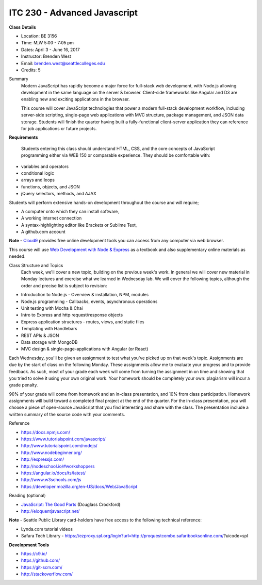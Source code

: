 ITC 230 - Advanced Javascript 
--------

**Class Details**

- Location: BE 3156
- Time: M,W 5:00 - 7:05 pm
- Dates: April 3 - June 16, 2017
- Instructor: Brenden West
- Email: brenden.west@seattlecolleges.edu
- Credits: 5

Summary
  Modern JavaScript has rapidly become a major force for full-stack web development, with Node.js allowing development in the same language on the server & browser. Client-side frameworks like Angular and D3 are enabling new and exciting applications in the browser. 
  
  This course will cover JavaScript technologies that power a modern full-stack development workflow, including server-side scripting, single-page web applications with MVC structure, package management, and JSON data storage. Students will finish the quarter having built a fully-functional client-server application they can reference for job applications or future projects.

**Requirements**

  Students entering this class should understand HTML, CSS, and the core concepts of JavaScript programming either via WEB 150 or comparable experience. They should be comfortable with:
  
- variables and operators
- conditional logic
- arrays and loops
- functions, objects, and JSON
- jQuery selectors, methods, and AJAX

Students will perform extensive hands-on development throughout the course and will require;

- A computer onto which they can install software,
- A working internet connection
- A syntax-highlighting editor like Brackets or Sublime Text,
- A github.com account

**Note** - `Cloud9 <https://c9.io>`_ provides free online development tools you can access from any computer via web browser.

This course will use `Web Development with Node & Express
<https://www.google.com/search?q=web+development+with+node+and+express>`_ as a textbook and also supplementary online materials as needed.

Class Structure and Topics
  Each week, we'll cover a new topic, building on the previous week's work. In general we will cover new material in Monday lectures and exercise what we learned in Wednesday lab. We will cover the following topics, although the order and precise list is subject to revision:

- Introduction to Node.js - Overview & installation, NPM, modules
- Node.js programming - Callbacks, events, asynchronous operations 
- Unit testing with Mocha & Chai
- Intro to Express and http request/response objects
- Express application structures - routes, views, and static files
- Templating with Handlebars 
- REST APIs & JSON
- Data storage with MongoDB
- MVC design & single-page-applications with Angular (or React)

Each Wednesday, you'll be given an assignment to test what you've picked up on that week's topic. Assignments are due by the start of class on the following Monday. These assignments allow me to evaluate your progress and to provide feedback. As such, most of your grade each week will come from turning the assignment in on time and showing that you tried to solve it using your own original work. Your homework should be completely your own: plagiarism will incur a grade penalty.

90% of your grade will come from homework and an in-class presentation, and 10% from class participation. Homework assignments will build toward a completed final project at the end of the quarter. For the in-class presentation, you will choose a piece of open-source JavaScript that you find interesting and share with the class. The presentation include a written summary of the source code with your comments.

Reference

- https://docs.npmjs.com/
- https://www.tutorialspoint.com/javascript/
- http://www.tutorialspoint.com/nodejs/ 
- http://www.nodebeginner.org/ 
- http://expressjs.com/
- http://nodeschool.io/#workshoppers
- https://angular.io/docs/ts/latest/  
- http://www.w3schools.com/js 
- https://developer.mozilla.org/en-US/docs/Web/JavaScript 

Reading (optional)

- `JavaScript: The Good Parts <http://bdcampbell.net/javascript/book/javascript_the_good_parts.pdf/>`_ (Douglass Crockford)
- http://eloquentjavascript.net/

**Note** - Seattle Public Library card-holders have free access to the following technical reference:

- Lynda.com tutorial videos
- Safara Tech Library - https://ezproxy.spl.org/login?url=http://proquestcombo.safaribooksonline.com/?uicode=spl 

**Development Tools**

- https://c9.io/
- https://github.com/
- https://git-scm.com/ 
- http://stackoverflow.com/ 

